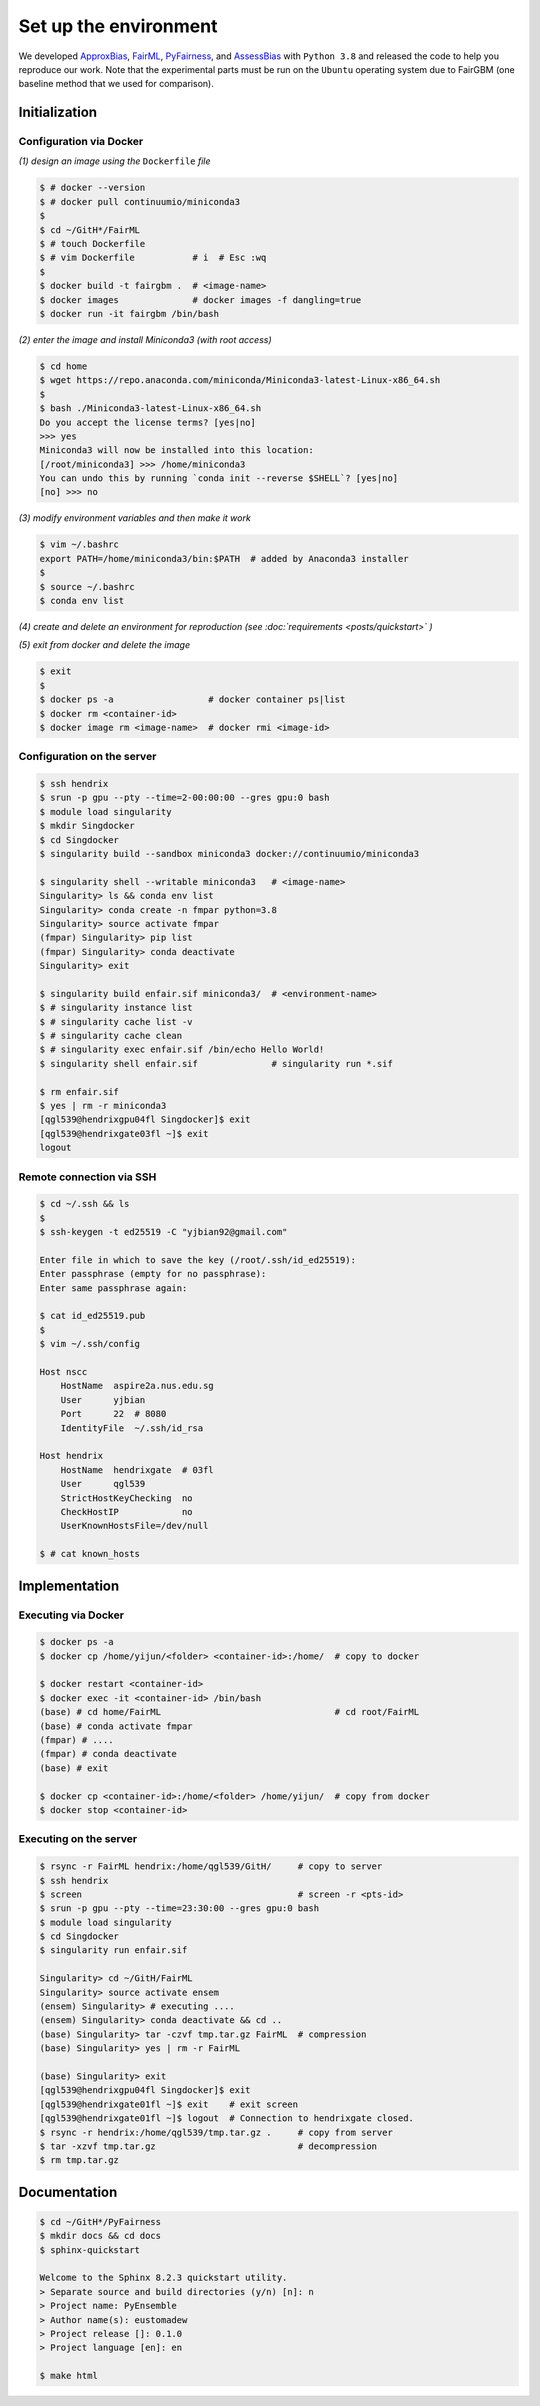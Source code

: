 .. configuration.rst


======================
Set up the environment
======================

.. .. code-block: : console
..   :linenos:


We developed `ApproxBias <https://github.com/eustomaqua/ApproxBias>`_, `FairML <https://github.com/eustomaqua/FairML>`_, `PyFairness <https://github.com/eustomaqua/PyFairness>`_, and `AssessBias <https://github.com/eustomaqua/AssessBias>`_ with ``Python 3.8`` and released the code to help you reproduce our work. Note that the experimental parts must be run on the ``Ubuntu`` operating system due to FairGBM (one baseline method that we used for comparison).


Initialization
==============

Configuration via Docker
-------------------------

*(1) design an image using the* ``Dockerfile`` *file*

.. code-block:: console

  $ # docker --version
  $ # docker pull continuumio/miniconda3
  $
  $ cd ~/GitH*/FairML
  $ # touch Dockerfile
  $ # vim Dockerfile           # i  # Esc :wq
  $
  $ docker build -t fairgbm .  # <image-name>
  $ docker images              # docker images -f dangling=true
  $ docker run -it fairgbm /bin/bash


*(2) enter the image and install Miniconda3 (with root access)*

.. code-block:: console

  $ cd home
  $ wget https://repo.anaconda.com/miniconda/Miniconda3-latest-Linux-x86_64.sh
  $
  $ bash ./Miniconda3-latest-Linux-x86_64.sh
  Do you accept the license terms? [yes|no]
  >>> yes
  Miniconda3 will now be installed into this location:
  [/root/miniconda3] >>> /home/miniconda3
  You can undo this by running `conda init --reverse $SHELL`? [yes|no]
  [no] >>> no


*(3) modify environment variables and then make it work*

.. code-block:: console

  $ vim ~/.bashrc
  export PATH=/home/miniconda3/bin:$PATH  # added by Anaconda3 installer
  $
  $ source ~/.bashrc
  $ conda env list


*(4) create and delete an environment for reproduction (see :doc:`requirements <posts/quickstart>` )*

*(5) exit from docker and delete the image*

.. code-block:: console

  $ exit
  $
  $ docker ps -a                  # docker container ps|list
  $ docker rm <container-id>
  $ docker image rm <image-name>  # docker rmi <image-id>


Configuration on the server
----------------------------

.. code-block:: console
  
  $ ssh hendrix
  $ srun -p gpu --pty --time=2-00:00:00 --gres gpu:0 bash
  $ module load singularity
  $ mkdir Singdocker
  $ cd Singdocker
  $ singularity build --sandbox miniconda3 docker://continuumio/miniconda3
  
  $ singularity shell --writable miniconda3   # <image-name>
  Singularity> ls && conda env list
  Singularity> conda create -n fmpar python=3.8
  Singularity> source activate fmpar
  (fmpar) Singularity> pip list
  (fmpar) Singularity> conda deactivate
  Singularity> exit
  
  $ singularity build enfair.sif miniconda3/  # <environment-name>
  $ # singularity instance list
  $ # singularity cache list -v
  $ # singularity cache clean
  $ # singularity exec enfair.sif /bin/echo Hello World!
  $ singularity shell enfair.sif              # singularity run *.sif
  
  $ rm enfair.sif
  $ yes | rm -r miniconda3
  [qgl539@hendrixgpu04fl Singdocker]$ exit
  [qgl539@hendrixgate03fl ~]$ exit
  logout


Remote connection via SSH
----------------------------------

.. Permission, access, SSH into a remote server
.. https://docs.github.com/en/authentication/troubleshooting-ssh/error-permission-denied-publickey
.. https://www.digitalocean.com/community/tutorials/how-to-use-ssh-to-connect-to-a-remote-server

.. code-block:: console

  $ cd ~/.ssh && ls
  $
  $ ssh-keygen -t ed25519 -C "yjbian92@gmail.com"

  Enter file in which to save the key (/root/.ssh/id_ed25519):
  Enter passphrase (empty for no passphrase):
  Enter same passphrase again:
  
  $ cat id_ed25519.pub
  $
  $ vim ~/.ssh/config

  Host nscc
      HostName  aspire2a.nus.edu.sg
      User      yjbian
      Port      22  # 8080
      IdentityFile  ~/.ssh/id_rsa

  Host hendrix
      HostName  hendrixgate  # 03fl
      User      qgl539
      StrictHostKeyChecking  no
      CheckHostIP            no
      UserKnownHostsFile=/dev/null

  $ # cat known_hosts



Implementation
==============

Executing via Docker
-------------------------

.. code-block:: console
  
  $ docker ps -a
  $ docker cp /home/yijun/<folder> <container-id>:/home/  # copy to docker
  
  $ docker restart <container-id>
  $ docker exec -it <container-id> /bin/bash
  (base) # cd home/FairML                                 # cd root/FairML
  (base) # conda activate fmpar
  (fmpar) # ....
  (fmpar) # conda deactivate
  (base) # exit
  
  $ docker cp <container-id>:/home/<folder> /home/yijun/  # copy from docker
  $ docker stop <container-id>


Executing on the server
-------------------------

.. code-block:: console

  $ rsync -r FairML hendrix:/home/qgl539/GitH/     # copy to server
  $ ssh hendrix
  $ screen                                         # screen -r <pts-id>
  $ srun -p gpu --pty --time=23:30:00 --gres gpu:0 bash
  $ module load singularity
  $ cd Singdocker
  $ singularity run enfair.sif

  Singularity> cd ~/GitH/FairML
  Singularity> source activate ensem
  (ensem) Singularity> # executing ....
  (ensem) Singularity> conda deactivate && cd ..
  (base) Singularity> tar -czvf tmp.tar.gz FairML  # compression
  (base) Singularity> yes | rm -r FairML

  (base) Singularity> exit
  [qgl539@hendrixgpu04fl Singdocker]$ exit
  [qgl539@hendrixgate01fl ~]$ exit    # exit screen
  [qgl539@hendrixgate01fl ~]$ logout  # Connection to hendrixgate closed.
  $ rsync -r hendrix:/home/qgl539/tmp.tar.gz .     # copy from server
  $ tar -xzvf tmp.tar.gz                           # decompression
  $ rm tmp.tar.gz


Documentation
=============

.. code-block:: console

  $ cd ~/GitH*/PyFairness
  $ mkdir docs && cd docs
  $ sphinx-quickstart

  Welcome to the Sphinx 8.2.3 quickstart utility.
  > Separate source and build directories (y/n) [n]: n
  > Project name: PyEnsemble
  > Author name(s): eustomadew
  > Project release []: 0.1.0
  > Project language [en]: en

  $ make html

